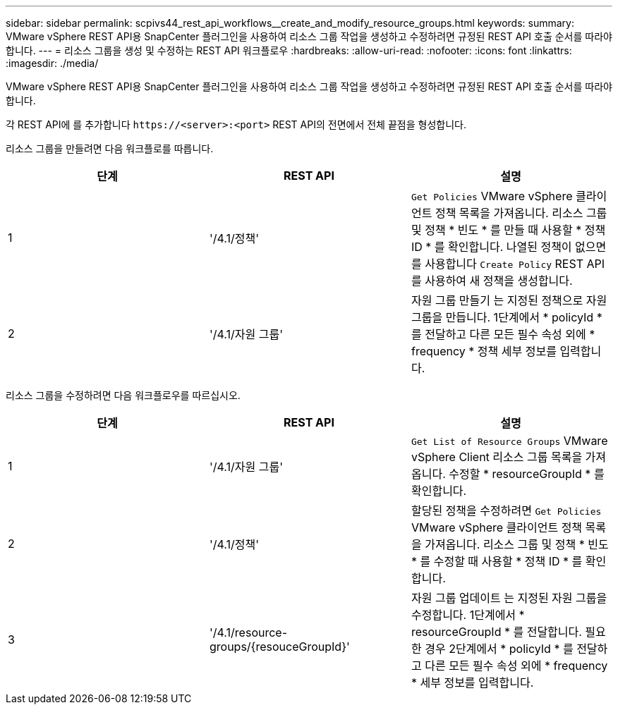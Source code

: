 ---
sidebar: sidebar 
permalink: scpivs44_rest_api_workflows__create_and_modify_resource_groups.html 
keywords:  
summary: VMware vSphere REST API용 SnapCenter 플러그인을 사용하여 리소스 그룹 작업을 생성하고 수정하려면 규정된 REST API 호출 순서를 따라야 합니다. 
---
= 리소스 그룹을 생성 및 수정하는 REST API 워크플로우
:hardbreaks:
:allow-uri-read: 
:nofooter: 
:icons: font
:linkattrs: 
:imagesdir: ./media/


[role="lead"]
VMware vSphere REST API용 SnapCenter 플러그인을 사용하여 리소스 그룹 작업을 생성하고 수정하려면 규정된 REST API 호출 순서를 따라야 합니다.

각 REST API에 를 추가합니다 `\https://<server>:<port>` REST API의 전면에서 전체 끝점을 형성합니다.

리소스 그룹을 만들려면 다음 워크플로를 따릅니다.

|===
| 단계 | REST API | 설명 


| 1 | '/4.1/정책' | `Get Policies` VMware vSphere 클라이언트 정책 목록을 가져옵니다. 리소스 그룹 및 정책 * 빈도 * 를 만들 때 사용할 * 정책 ID * 를 확인합니다. 나열된 정책이 없으면 를 사용합니다 `Create Policy` REST API를 사용하여 새 정책을 생성합니다. 


| 2 | '/4.1/자원 그룹' | 자원 그룹 만들기 는 지정된 정책으로 자원 그룹을 만듭니다. 1단계에서 * policyId * 를 전달하고 다른 모든 필수 속성 외에 * frequency * 정책 세부 정보를 입력합니다. 
|===
리소스 그룹을 수정하려면 다음 워크플로우를 따르십시오.

|===
| 단계 | REST API | 설명 


| 1 | '/4.1/자원 그룹' | `Get List of Resource Groups` VMware vSphere Client 리소스 그룹 목록을 가져옵니다. 수정할 * resourceGroupId * 를 확인합니다. 


| 2 | '/4.1/정책' | 할당된 정책을 수정하려면 `Get Policies` VMware vSphere 클라이언트 정책 목록을 가져옵니다. 리소스 그룹 및 정책 * 빈도 * 를 수정할 때 사용할 * 정책 ID * 를 확인합니다. 


| 3 | '/4.1/resource-groups/{resouceGroupId}' | 자원 그룹 업데이트 는 지정된 자원 그룹을 수정합니다. 1단계에서 * resourceGroupId * 를 전달합니다. 필요한 경우 2단계에서 * policyId * 를 전달하고 다른 모든 필수 속성 외에 * frequency * 세부 정보를 입력합니다. 
|===